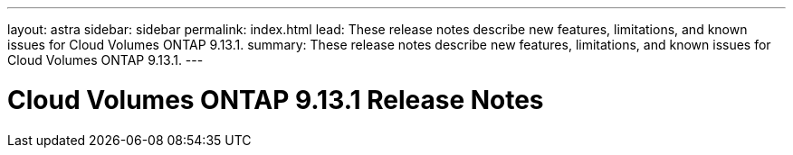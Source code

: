 ---
layout: astra
sidebar: sidebar
permalink: index.html
lead: These release notes describe new features, limitations, and known issues for Cloud Volumes ONTAP 9.13.1.
summary: These release notes describe new features, limitations, and known issues for Cloud Volumes ONTAP 9.13.1.
---

= Cloud Volumes ONTAP 9.13.1 Release Notes
:hardbreaks:
:nofooter:
:icons: font
:linkattrs:
:imagesdir: ./media/
